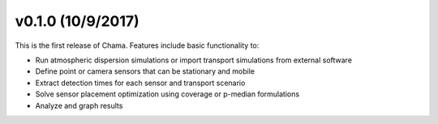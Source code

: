 v0.1.0 (10/9/2017)
-----------------------

This is the first release of Chama. Features include basic functionality to:

* Run atmospheric dispersion simulations or import transport simulations from external software
* Define point or camera sensors that can be stationary and mobile
* Extract detection times for each sensor and transport scenario
* Solve sensor placement optimization using coverage or p-median formulations
* Analyze and graph results
